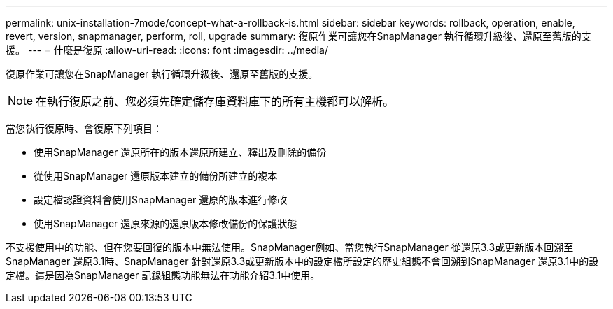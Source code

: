 ---
permalink: unix-installation-7mode/concept-what-a-rollback-is.html 
sidebar: sidebar 
keywords: rollback, operation, enable, revert, version, snapmanager, perform, roll, upgrade 
summary: 復原作業可讓您在SnapManager 執行循環升級後、還原至舊版的支援。 
---
= 什麼是復原
:allow-uri-read: 
:icons: font
:imagesdir: ../media/


[role="lead"]
復原作業可讓您在SnapManager 執行循環升級後、還原至舊版的支援。


NOTE: 在執行復原之前、您必須先確定儲存庫資料庫下的所有主機都可以解析。

當您執行復原時、會復原下列項目：

* 使用SnapManager 還原所在的版本還原所建立、釋出及刪除的備份
* 從使用SnapManager 還原版本建立的備份所建立的複本
* 設定檔認證資料會使用SnapManager 還原的版本進行修改
* 使用SnapManager 還原來源的還原版本修改備份的保護狀態


不支援使用中的功能、但在您要回復的版本中無法使用。SnapManager例如、當您執行SnapManager 從還原3.3或更新版本回溯至SnapManager 還原3.1時、SnapManager 針對還原3.3或更新版本中的設定檔所設定的歷史組態不會回溯到SnapManager 還原3.1中的設定檔。這是因為SnapManager 記錄組態功能無法在功能介紹3.1中使用。
